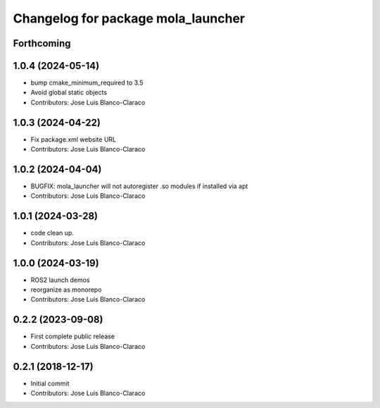 ^^^^^^^^^^^^^^^^^^^^^^^^^^^^^^^^^^^
Changelog for package mola_launcher
^^^^^^^^^^^^^^^^^^^^^^^^^^^^^^^^^^^

Forthcoming
-----------

1.0.4 (2024-05-14)
------------------
* bump cmake_minimum_required to 3.5
* Avoid global static objects
* Contributors: Jose Luis Blanco-Claraco

1.0.3 (2024-04-22)
------------------
* Fix package.xml website URL
* Contributors: Jose Luis Blanco-Claraco

1.0.2 (2024-04-04)
------------------
* BUGFIX: mola_launcher will not autoregister .so modules if installed via apt
* Contributors: Jose Luis Blanco-Claraco

1.0.1 (2024-03-28)
------------------
* code clean up.
* Contributors: Jose Luis Blanco-Claraco

1.0.0 (2024-03-19)
------------------
* ROS2 launch demos
* reorganize as monorepo
* Contributors: Jose Luis Blanco-Claraco

0.2.2 (2023-09-08)
------------------
* First complete public release
* Contributors: Jose Luis Blanco-Claraco

0.2.1 (2018-12-17)
------------------
* Initial commit
* Contributors: Jose Luis Blanco-Claraco

